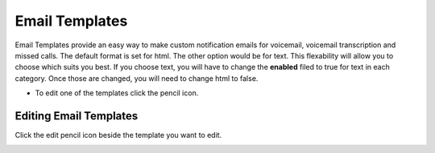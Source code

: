 ################
Email Templates
################

Email Templates provide an easy way to make custom notification emails for voicemail, voicemail transcription and missed calls.  The default format is set for html.  The other option would be for text.  This flexability will allow you to choose which suits you best.  If you choose text, you will have to change the **enabled** filed to true for text in each category.  Once those are changed, you will need to change html to false.


*  To edit one of the templates click the pencil icon.


.. image:: ../_static/images/advanced/iungopbx_email_templates.jpg
        :scale: 85%



Editing Email Templates
^^^^^^^^^^^^^^^^^^^^^^^^^

Click the edit pencil icon beside the template you want to edit.


.. image:: ../_static/images/advanced/iungopbx_email_template_edit.jpg
        :scale: 85%

